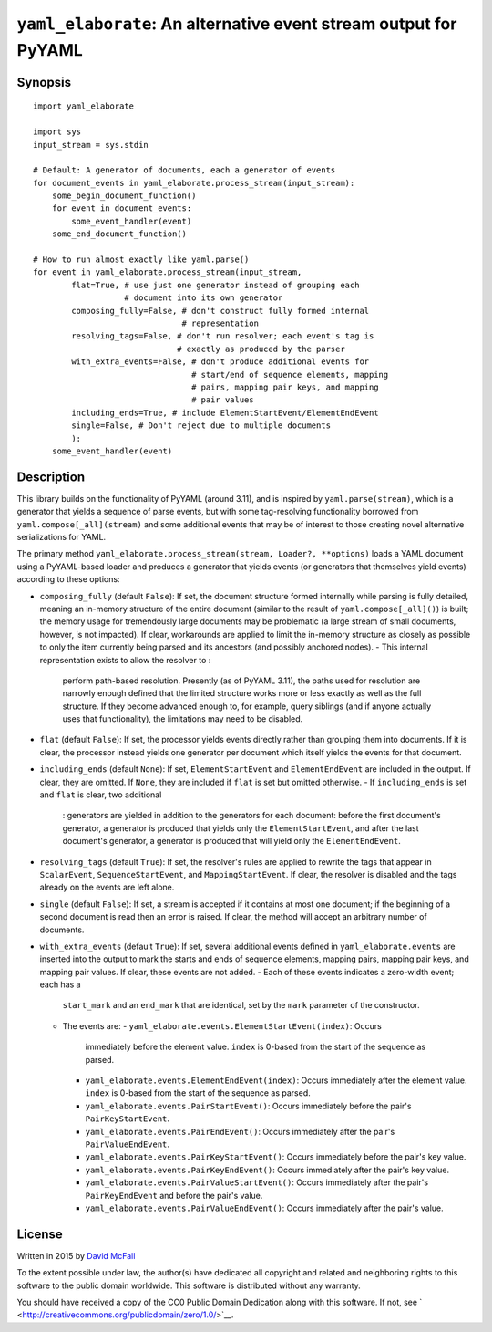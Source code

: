 ``yaml_elaborate``: An alternative event stream output for PyYAML
=================================================================

Synopsis
--------

::

    import yaml_elaborate

    import sys
    input_stream = sys.stdin

    # Default: A generator of documents, each a generator of events
    for document_events in yaml_elaborate.process_stream(input_stream):
        some_begin_document_function()
        for event in document_events:
            some_event_handler(event)
        some_end_document_function()

    # How to run almost exactly like yaml.parse()
    for event in yaml_elaborate.process_stream(input_stream,
            flat=True, # use just one generator instead of grouping each
                       # document into its own generator
            composing_fully=False, # don't construct fully formed internal
                                   # representation
            resolving_tags=False, # don't run resolver; each event's tag is
                                  # exactly as produced by the parser
            with_extra_events=False, # don't produce additional events for
                                     # start/end of sequence elements, mapping
                                     # pairs, mapping pair keys, and mapping
                                     # pair values
            including_ends=True, # include ElementStartEvent/ElementEndEvent
            single=False, # Don't reject due to multiple documents
            ):
        some_event_handler(event)

Description
-----------

This library builds on the functionality of PyYAML (around 3.11), and is
inspired by ``yaml.parse(stream)``, which is a generator that yields a
sequence of parse events, but with some tag-resolving functionality
borrowed from ``yaml.compose[_all](stream)`` and some additional events
that may be of interest to those creating novel alternative
serializations for YAML.

The primary method
``yaml_elaborate.process_stream(stream, Loader?, **options)`` loads a
YAML document using a PyYAML-based loader and produces a generator that
yields events (or generators that themselves yield events) according to
these options:

-  ``composing_fully`` (default ``False``): If set, the document
   structure formed internally while parsing is fully detailed, meaning
   an in-memory structure of the entire document (similar to the result
   of ``yaml.compose[_all]()``) is built; the memory usage for
   tremendously large documents may be problematic (a large stream of
   small documents, however, is not impacted). If clear, workarounds are
   applied to limit the in-memory structure as closely as possible to
   only the item currently being parsed and its ancestors (and possibly
   anchored nodes).
   -  This internal representation exists to allow the resolver to :
      perform path-based resolution. Presently (as of PyYAML 3.11), the
      paths used for resolution are narrowly enough defined that the
      limited structure works more or less exactly as well as the full
      structure. If they become advanced enough to, for example, query
      siblings (and if anyone actually uses that functionality), the
      limitations may need to be disabled.
-  ``flat`` (default ``False``): If set, the processor yields events
   directly rather than grouping them into documents. If it is clear,
   the processor instead yields one generator per document which itself
   yields the events for that document.
-  ``including_ends`` (default ``None``): If set, ``ElementStartEvent``
   and ``ElementEndEvent`` are included in the output. If clear, they
   are omitted. If ``None``, they are included if ``flat`` is set but
   omitted otherwise.
   -  If ``including_ends`` is set and ``flat`` is clear, two additional
      : generators are yielded in addition to the generators for each
      document: before the first document's generator, a generator is
      produced that yields only the ``ElementStartEvent``, and after the
      last document's generator, a generator is produced that will yield
      only the ``ElementEndEvent``.
-  ``resolving_tags`` (default ``True``): If set, the resolver's rules
   are applied to rewrite the tags that appear in ``ScalarEvent``,
   ``SequenceStartEvent``, and ``MappingStartEvent``. If clear, the
   resolver is disabled and the tags already on the events are left
   alone.
-  ``single`` (default ``False``): If set, a stream is accepted if it
   contains at most one document; if the beginning of a second document
   is read then an error is raised. If clear, the method will accept an
   arbitrary number of documents.
-  ``with_extra_events`` (default ``True``): If set, several additional
   events defined in ``yaml_elaborate.events`` are inserted into the
   output to mark the starts and ends of sequence elements, mapping
   pairs, mapping pair keys, and mapping pair values. If clear, these
   events are not added.
   -  Each of these events indicates a zero-width event; each has a
      ``start_mark`` and an ``end_mark`` that are identical, set by the
      ``mark`` parameter of the constructor.
   -  The events are:
      -  ``yaml_elaborate.events.ElementStartEvent(index)``: Occurs
         immediately before the element value. ``index`` is 0-based from
         the start of the sequence as parsed.
      -  ``yaml_elaborate.events.ElementEndEvent(index)``: Occurs
         immediately after the element value. ``index`` is 0-based from
         the start of the sequence as parsed.
      -  ``yaml_elaborate.events.PairStartEvent()``: Occurs immediately
         before the pair's ``PairKeyStartEvent``.
      -  ``yaml_elaborate.events.PairEndEvent()``: Occurs immediately
         after the pair's ``PairValueEndEvent``.
      -  ``yaml_elaborate.events.PairKeyStartEvent()``: Occurs
         immediately before the pair's key value.
      -  ``yaml_elaborate.events.PairKeyEndEvent()``: Occurs immediately
         after the pair's key value.
      -  ``yaml_elaborate.events.PairValueStartEvent()``: Occurs
         immediately after the pair's ``PairKeyEndEvent`` and before the
         pair's value.
      -  ``yaml_elaborate.events.PairValueEndEvent()``: Occurs
         immediately after the pair's value.

License
-------

Written in 2015 by `David McFall <mailto:dvmcfall@gmail.com>`__

To the extent possible under law, the author(s) have dedicated all
copyright and related and neighboring rights to this software to the
public domain worldwide. This software is distributed without any
warranty.

You should have received a copy of the CC0 Public Domain Dedication
along with this software. If not, see
` <http://creativecommons.org/publicdomain/zero/1.0/>`__.
